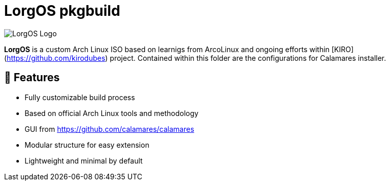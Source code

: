 # LorgOS pkgbuild 

image::lorgos.png[LorgOS Logo]

**LorgOS** is a custom Arch Linux ISO based on learnigs from ArcoLinux and ongoing efforts within [KIRO](https://github.com/kirodubes) project. Contained within this folder are the configurations for Calamares installer. 

## 🚀 Features

- Fully customizable build process
- Based on official Arch Linux tools and methodology
- GUI from https://github.com/calamares/calamares
- Modular structure for easy extension
- Lightweight and minimal by default
